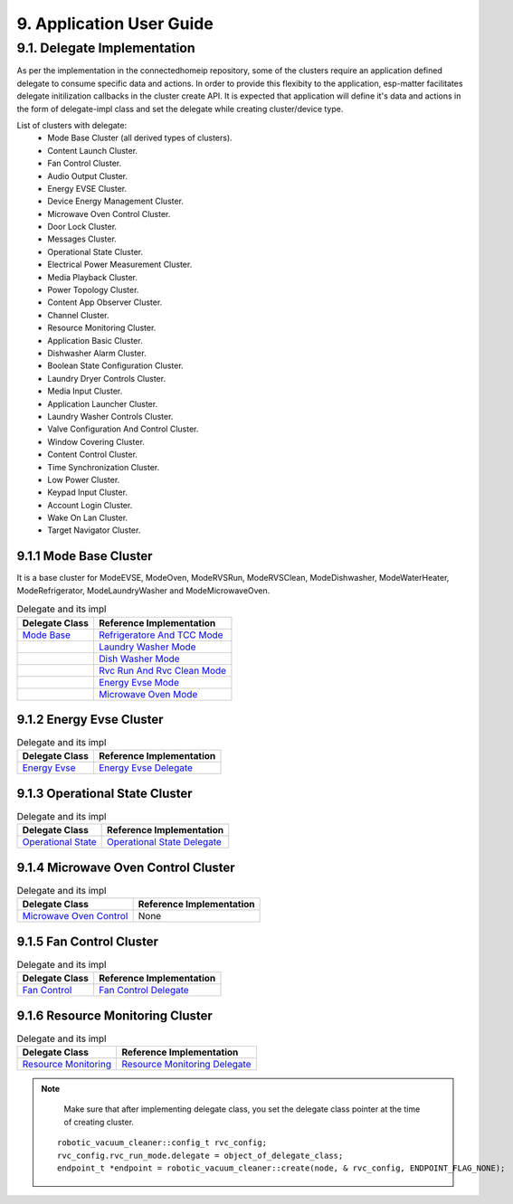 9. Application User Guide
<<<<<<<<<<<<<<<<<<<<<<<<<

9.1. Delegate Implementation
============================

As per the implementation in the connectedhomeip repository, some of the clusters
require an application defined delegate to consume specific data and actions.
In order to provide this flexibity to the application, esp-matter facilitates delegate
initilization callbacks in the cluster create API. It is expected that application
will define it's data and actions in the form of delegate-impl class and set the
delegate while creating cluster/device type.

List of clusters with delegate:
    - Mode Base Cluster (all derived types of clusters).
    - Content Launch Cluster.
    - Fan Control Cluster.
    - Audio Output Cluster.
    - Energy EVSE Cluster.
    - Device Energy Management Cluster.
    - Microwave Oven Control Cluster.
    - Door Lock Cluster.
    - Messages Cluster.
    - Operational State Cluster.
    - Electrical Power Measurement Cluster.
    - Media Playback Cluster.
    - Power Topology Cluster.
    - Content App Observer Cluster.
    - Channel Cluster.
    - Resource Monitoring Cluster.
    - Application Basic Cluster.
    - Dishwasher Alarm Cluster.
    - Boolean State Configuration Cluster.
    - Laundry Dryer Controls Cluster.
    - Media Input Cluster.
    - Application Launcher Cluster.
    - Laundry Washer Controls Cluster.
    - Valve Configuration And Control Cluster.
    - Window Covering Cluster.
    - Content Control Cluster.
    - Time Synchronization Cluster.
    - Low Power Cluster.
    - Keypad Input Cluster.
    - Account Login Cluster.
    - Wake On Lan Cluster.
    - Target Navigator Cluster.

9.1.1 Mode Base Cluster
-----------------------

It is a base cluster for ModeEVSE, ModeOven, ModeRVSRun, ModeRVSClean, ModeDishwasher,
ModeWaterHeater, ModeRefrigerator, ModeLaundryWasher and ModeMicrowaveOven.

.. csv-table:: Delegate and its impl
  :header: "Delegate Class", "Reference Implementation"

  `Mode Base`_, `Refrigeratore And TCC Mode`_
              , `Laundry Washer Mode`_
              , `Dish Washer Mode`_
              , `Rvc Run And Rvc Clean Mode`_
              , `Energy Evse Mode`_
              , `Microwave Oven Mode`_

9.1.2 Energy Evse Cluster
-------------------------

.. csv-table:: Delegate and its impl
  :header: "Delegate Class", "Reference Implementation"

  `Energy Evse`_, `Energy Evse Delegate`_

9.1.3 Operational State Cluster
-------------------------------

.. csv-table:: Delegate and its impl
  :header: "Delegate Class", "Reference Implementation"

  `Operational State`_, `Operational State Delegate`_

9.1.4 Microwave Oven Control Cluster
------------------------------------

.. csv-table:: Delegate and its impl
  :header: "Delegate Class", "Reference Implementation"

  `Microwave Oven Control`_, None

9.1.5 Fan Control Cluster
-------------------------

.. csv-table:: Delegate and its impl
  :header: "Delegate Class", "Reference Implementation"

  `Fan Control`_, `Fan Control Delegate`_

9.1.6 Resource Monitoring Cluster
---------------------------------

.. csv-table:: Delegate and its impl
  :header: "Delegate Class", "Reference Implementation"

  `Resource Monitoring`_, `Resource Monitoring Delegate`_

.. note::
    Make sure that after implementing delegate class, you set the delegate class pointer at the time of creating cluster.

   ::

      robotic_vacuum_cleaner::config_t rvc_config;
      rvc_config.rvc_run_mode.delegate = object_of_delegate_class;
      endpoint_t *endpoint = robotic_vacuum_cleaner::create(node, & rvc_config, ENDPOINT_FLAG_NONE);

.. _`Mode Base`: https://github.com/project-chip/connectedhomeip/blob/master/src/app/clusters/mode-base-server/mode-base-server.h
.. _`Refrigeratore And TCC Mode`: https://github.com/project-chip/connectedhomeip/blob/master/examples/all-clusters-app/all-clusters-common/include/tcc-mode.h
.. _`Laundry Washer Mode`: https://github.com/project-chip/connectedhomeip/blob/master/examples/all-clusters-app/all-clusters-common/include/laundry-washer-mode.h
.. _`Dish Washer Mode`: https://github.com/project-chip/connectedhomeip/blob/master/examples/all-clusters-app/all-clusters-common/include/dishwasher-mode.h
.. _`Rvc Run And Rvc Clean Mode`: https://github.com/project-chip/connectedhomeip/blob/master/examples/all-clusters-app/all-clusters-common/include/rvc-modes.h
.. _`Energy Evse Mode`: https://github.com/project-chip/connectedhomeip/blob/master/examples/all-clusters-app/all-clusters-common/include/energy-evse-modes.h
.. _`Energy Evse`: https://github.com/project-chip/connectedhomeip/blob/master/src/app/clusters/energy-evse-server/energy-evse-server.h
.. _`Energy Evse Delegate`: https://github.com/project-chip/connectedhomeip/blob/master/examples/energy-management-app/energy-management-common/include/EnergyEvseDelegateImpl.h
.. _`Microwave Oven Mode`: https://github.com/project-chip/connectedhomeip/blob/master/examples/all-clusters-app/all-clusters-common/include/microwave-oven-mode.h
.. _`Operational State`: https://github.com/project-chip/connectedhomeip/blob/master/src/app/clusters/operational-state-server/operational-state-server.h
.. _`Operational State Delegate`: https://github.com/project-chip/connectedhomeip/blob/master/examples/all-clusters-app/all-clusters-common/include/operational-state-delegate-impl.h
.. _`Microwave Oven Control`: https://github.com/project-chip/connectedhomeip/blob/master/src/app/clusters/microwave-oven-control-server/microwave-oven-control-server.h
.. _`Fan Control`: https://github.com/project-chip/connectedhomeip/blob/master/src/app/clusters/fan-control-server/fan-control-delegate.h
.. _`Fan Control Delegate`: https://github.com/project-chip/connectedhomeip/blob/master/examples/all-clusters-app/all-clusters-common/src/fan-stub.cpp
.. _`Resource Monitoring`: https://github.com/project-chip/connectedhomeip/blob/master/src/app/clusters/resource-monitoring-server/resource-monitoring-server.h
.. _`Resource Monitoring Delegate`: https://github.com/project-chip/connectedhomeip/blob/master/examples/all-clusters-app/all-clusters-common/include/resource-monitoring-delegates.h
